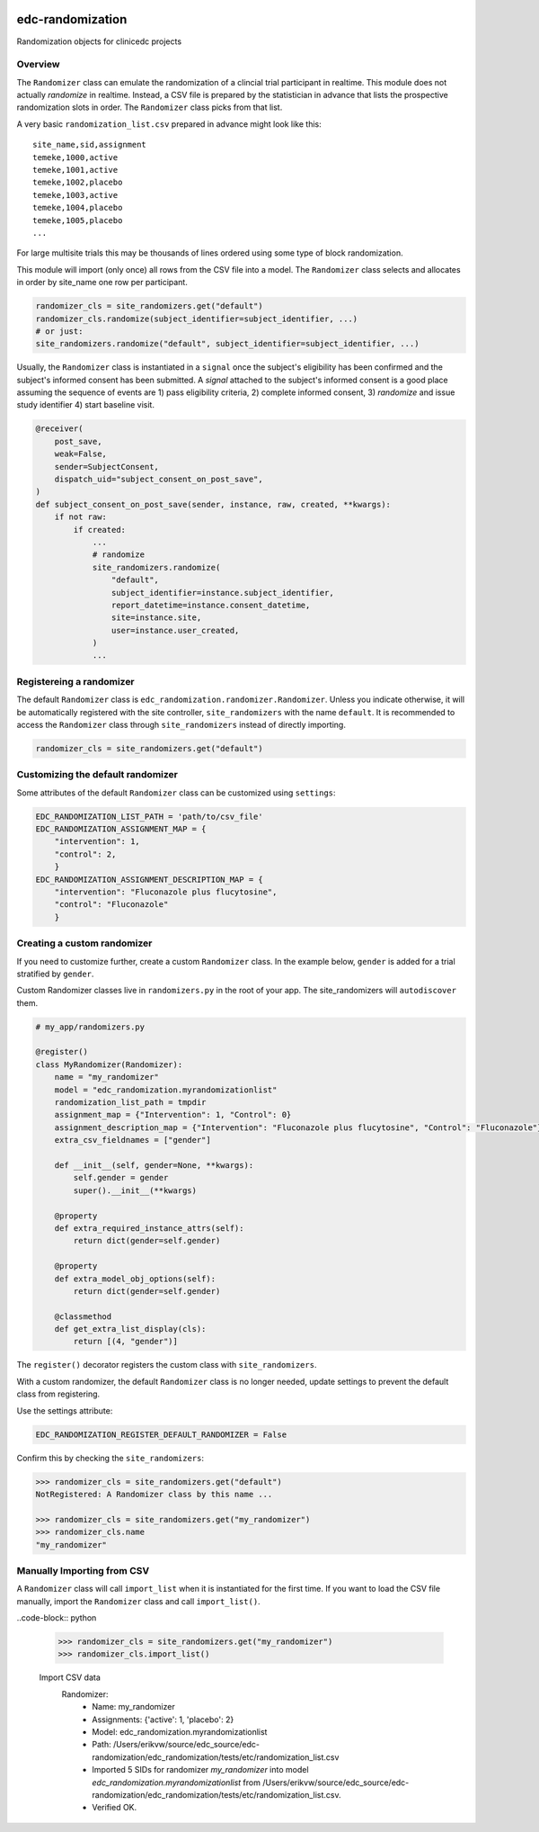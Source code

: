 |pypi| |actions| |codecov| |downloads|

edc-randomization
=================

Randomization objects for clinicedc projects

Overview
++++++++

The ``Randomizer`` class can emulate the randomization of a clincial trial participant  in
realtime. This module does not actually `randomize` in realtime. Instead, a CSV file is
prepared by the statistician in advance that lists the prospective randomization slots in
order. The ``Randomizer`` class picks from that list.

A very basic ``randomization_list.csv`` prepared in advance might look like this::

    site_name,sid,assignment
    temeke,1000,active
    temeke,1001,active
    temeke,1002,placebo
    temeke,1003,active
    temeke,1004,placebo
    temeke,1005,placebo
    ...

For large multisite trials this may be thousands of lines ordered using some type of block
randomization.

This module will import (only once) all rows from the CSV file into a model. The ``Randomizer``
class selects and allocates in order by site_name one row per participant.

.. code-block:: python

    randomizer_cls = site_randomizers.get("default")
    randomizer_cls.randomize(subject_identifier=subject_identifier, ...)
    # or just:
    site_randomizers.randomize("default", subject_identifier=subject_identifier, ...)

Usually, the ``Randomizer`` class is instantiated in a ``signal`` once the subject's
eligibility has been confirmed and the subject's informed consent has been submitted. A
`signal` attached to the subject's informed consent is a good place assuming the sequence
of events are 1) pass eligibility criteria, 2) complete informed consent, 3) `randomize` and
issue study identifier 4) start baseline visit.

.. code-block:: python

    @receiver(
        post_save,
        weak=False,
        sender=SubjectConsent,
        dispatch_uid="subject_consent_on_post_save",
    )
    def subject_consent_on_post_save(sender, instance, raw, created, **kwargs):
        if not raw:
            if created:
                ...
                # randomize
                site_randomizers.randomize(
                    "default",
                    subject_identifier=instance.subject_identifier,
                    report_datetime=instance.consent_datetime,
                    site=instance.site,
                    user=instance.user_created,
                )
                ...


Registereing a randomizer
+++++++++++++++++++++++++
The default ``Randomizer`` class is ``edc_randomization.randomizer.Randomizer``. Unless you
indicate otherwise, it will be automatically registered with the site controller,
``site_randomizers`` with the name ``default``. It is recommended to access the ``Randomizer``
class through ``site_randomizers`` instead of directly importing.

.. code-block:: python

    randomizer_cls = site_randomizers.get("default")


Customizing the default randomizer
++++++++++++++++++++++++++++++++++

Some attributes of the default ``Randomizer`` class can be customized using ``settings``:

.. code-block:: python

    EDC_RANDOMIZATION_LIST_PATH = 'path/to/csv_file'
    EDC_RANDOMIZATION_ASSIGNMENT_MAP = {
        "intervention": 1,
        "control": 2,
        }
    EDC_RANDOMIZATION_ASSIGNMENT_DESCRIPTION_MAP = {
        "intervention": "Fluconazole plus flucytosine",
        "control": "Fluconazole"
        }

Creating a custom randomizer
++++++++++++++++++++++++++++

If you need to customize further, create a custom ``Randomizer`` class. In the example below,
``gender`` is added for a trial stratified by ``gender``.

Custom Randomizer classes live in ``randomizers.py`` in the root of your app. The
site_randomizers will ``autodiscover`` them.

.. code-block:: python

    # my_app/randomizers.py

    @register()
    class MyRandomizer(Randomizer):
        name = "my_randomizer"
        model = "edc_randomization.myrandomizationlist"
        randomization_list_path = tmpdir
        assignment_map = {"Intervention": 1, "Control": 0}
        assignment_description_map = {"Intervention": "Fluconazole plus flucytosine", "Control": "Fluconazole"}
        extra_csv_fieldnames = ["gender"]

        def __init__(self, gender=None, **kwargs):
            self.gender = gender
            super().__init__(**kwargs)

        @property
        def extra_required_instance_attrs(self):
            return dict(gender=self.gender)

        @property
        def extra_model_obj_options(self):
            return dict(gender=self.gender)

        @classmethod
        def get_extra_list_display(cls):
            return [(4, "gender")]


The ``register()`` decorator registers the custom class with ``site_randomizers``.

With a custom randomizer, the default ``Randomizer`` class is no longer needed,
update settings to prevent the default class from registering.

Use the settings attribute:

.. code-block:: python

    EDC_RANDOMIZATION_REGISTER_DEFAULT_RANDOMIZER = False

Confirm this by checking the ``site_randomizers``:

.. code-block:: python

    >>> randomizer_cls = site_randomizers.get("default")
    NotRegistered: A Randomizer class by this name ...

    >>> randomizer_cls = site_randomizers.get("my_randomizer")
    >>> randomizer_cls.name
    "my_randomizer"


Manually Importing from CSV
+++++++++++++++++++++++++++
A ``Randomizer`` class will call ``import_list`` when it is instantiated
for the first time. If you want to load the CSV file manually,
import the ``Randomizer`` class and call ``import_list()``.

..code-block:: python

    >>> randomizer_cls = site_randomizers.get("my_randomizer")
    >>> randomizer_cls.import_list()
    
    Import CSV data
      Randomizer:
        -  Name: my_randomizer
        -  Assignments: {'active': 1, 'placebo': 2}
        -  Model: edc_randomization.myrandomizationlist
        -  Path: /Users/erikvw/source/edc_source/edc-randomization/edc_randomization/tests/etc/randomization_list.csv
        -  Imported 5 SIDs for randomizer `my_randomizer` into model `edc_randomization.myrandomizationlist`
           from /Users/erikvw/source/edc_source/edc-randomization/edc_randomization/tests/etc/randomization_list.csv.
        -  Verified OK.    

.. |pypi| image:: https://img.shields.io/pypi/v/edc-randomization.svg
    :target: https://pypi.python.org/pypi/edc-randomization

.. |actions| image:: https://github.com/clinicedc/edc-randomization/workflows/build/badge.svg?branch=develop
  :target: https://github.com/clinicedc/edc-randomization/actions?query=workflow:build

.. |codecov| image:: https://codecov.io/gh/clinicedc/edc-randomization/branch/develop/graph/badge.svg
  :target: https://codecov.io/gh/clinicedc/edc-randomization

.. |downloads| image:: https://pepy.tech/badge/edc-randomization
   :target: https://pepy.tech/project/edc-randomization

